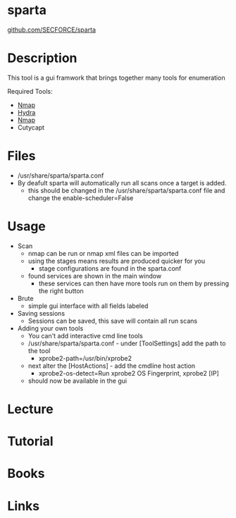 #+TAGS: sec_o enum


* sparta
[[https://github.com/SECFORCE/sparta][github.com/SECFORCE/sparta]]
* Description
This tool is a gui framwork that brings together many tools for enumeration

Required Tools:
- [[file://home/crito/org/tech/security/security_tools/nmap.org][Nmap]]
- [[file://home/crito/org/tech/security/security_tools/hydra.org][Hydra]]
- [[file://home/crito/org/tech/security/security_tools/nmap.org][Nmap]]
- Cutycapt
* Files
- /usr/share/sparta/sparta.conf
- By deafult sparta will automatically run all scans once a target is added.
  - this should be changed in the /usr/share/sparta/sparta.conf file and change the enable-scheduler=False
* Usage
- Scan
  - nmap can be run or nmap xml files can be imported
  - using the stages means results are produced quicker for you
    - stage configurations are found in the sparta.conf
  - found services are shown in the main window
    - these services can then have more tools run on them by pressing the right button
- Brute
  - simple gui interface with all fields labeled
    
- Saving sessions
  - Sessions can be saved, this save will contain all run scans
    
- Adding your own tools
  - You can't add interactive cmd line tools
  - /usr/share/sparta/sparta.conf - under [ToolSettings] add the path to the tool
    - xprobe2-path=/usr/bin/xprobe2
  - next alter the [HostActions] - add the cmdline host action
    - xprobe2-os-detect=Run xprobe2 OS Fingerprint, xprobe2 [IP]
  - should now be available in the gui
    
* Lecture
* Tutorial
* Books
* Links
